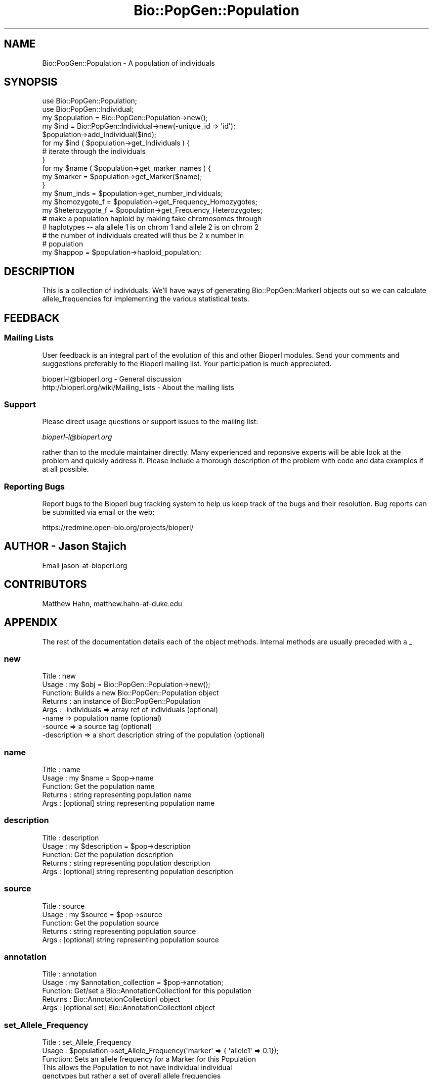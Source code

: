 .\" Automatically generated by Pod::Man 2.25 (Pod::Simple 3.16)
.\"
.\" Standard preamble:
.\" ========================================================================
.de Sp \" Vertical space (when we can't use .PP)
.if t .sp .5v
.if n .sp
..
.de Vb \" Begin verbatim text
.ft CW
.nf
.ne \\$1
..
.de Ve \" End verbatim text
.ft R
.fi
..
.\" Set up some character translations and predefined strings.  \*(-- will
.\" give an unbreakable dash, \*(PI will give pi, \*(L" will give a left
.\" double quote, and \*(R" will give a right double quote.  \*(C+ will
.\" give a nicer C++.  Capital omega is used to do unbreakable dashes and
.\" therefore won't be available.  \*(C` and \*(C' expand to `' in nroff,
.\" nothing in troff, for use with C<>.
.tr \(*W-
.ds C+ C\v'-.1v'\h'-1p'\s-2+\h'-1p'+\s0\v'.1v'\h'-1p'
.ie n \{\
.    ds -- \(*W-
.    ds PI pi
.    if (\n(.H=4u)&(1m=24u) .ds -- \(*W\h'-12u'\(*W\h'-12u'-\" diablo 10 pitch
.    if (\n(.H=4u)&(1m=20u) .ds -- \(*W\h'-12u'\(*W\h'-8u'-\"  diablo 12 pitch
.    ds L" ""
.    ds R" ""
.    ds C` ""
.    ds C' ""
'br\}
.el\{\
.    ds -- \|\(em\|
.    ds PI \(*p
.    ds L" ``
.    ds R" ''
'br\}
.\"
.\" Escape single quotes in literal strings from groff's Unicode transform.
.ie \n(.g .ds Aq \(aq
.el       .ds Aq '
.\"
.\" If the F register is turned on, we'll generate index entries on stderr for
.\" titles (.TH), headers (.SH), subsections (.SS), items (.Ip), and index
.\" entries marked with X<> in POD.  Of course, you'll have to process the
.\" output yourself in some meaningful fashion.
.ie \nF \{\
.    de IX
.    tm Index:\\$1\t\\n%\t"\\$2"
..
.    nr % 0
.    rr F
.\}
.el \{\
.    de IX
..
.\}
.\"
.\" Accent mark definitions (@(#)ms.acc 1.5 88/02/08 SMI; from UCB 4.2).
.\" Fear.  Run.  Save yourself.  No user-serviceable parts.
.    \" fudge factors for nroff and troff
.if n \{\
.    ds #H 0
.    ds #V .8m
.    ds #F .3m
.    ds #[ \f1
.    ds #] \fP
.\}
.if t \{\
.    ds #H ((1u-(\\\\n(.fu%2u))*.13m)
.    ds #V .6m
.    ds #F 0
.    ds #[ \&
.    ds #] \&
.\}
.    \" simple accents for nroff and troff
.if n \{\
.    ds ' \&
.    ds ` \&
.    ds ^ \&
.    ds , \&
.    ds ~ ~
.    ds /
.\}
.if t \{\
.    ds ' \\k:\h'-(\\n(.wu*8/10-\*(#H)'\'\h"|\\n:u"
.    ds ` \\k:\h'-(\\n(.wu*8/10-\*(#H)'\`\h'|\\n:u'
.    ds ^ \\k:\h'-(\\n(.wu*10/11-\*(#H)'^\h'|\\n:u'
.    ds , \\k:\h'-(\\n(.wu*8/10)',\h'|\\n:u'
.    ds ~ \\k:\h'-(\\n(.wu-\*(#H-.1m)'~\h'|\\n:u'
.    ds / \\k:\h'-(\\n(.wu*8/10-\*(#H)'\z\(sl\h'|\\n:u'
.\}
.    \" troff and (daisy-wheel) nroff accents
.ds : \\k:\h'-(\\n(.wu*8/10-\*(#H+.1m+\*(#F)'\v'-\*(#V'\z.\h'.2m+\*(#F'.\h'|\\n:u'\v'\*(#V'
.ds 8 \h'\*(#H'\(*b\h'-\*(#H'
.ds o \\k:\h'-(\\n(.wu+\w'\(de'u-\*(#H)/2u'\v'-.3n'\*(#[\z\(de\v'.3n'\h'|\\n:u'\*(#]
.ds d- \h'\*(#H'\(pd\h'-\w'~'u'\v'-.25m'\f2\(hy\fP\v'.25m'\h'-\*(#H'
.ds D- D\\k:\h'-\w'D'u'\v'-.11m'\z\(hy\v'.11m'\h'|\\n:u'
.ds th \*(#[\v'.3m'\s+1I\s-1\v'-.3m'\h'-(\w'I'u*2/3)'\s-1o\s+1\*(#]
.ds Th \*(#[\s+2I\s-2\h'-\w'I'u*3/5'\v'-.3m'o\v'.3m'\*(#]
.ds ae a\h'-(\w'a'u*4/10)'e
.ds Ae A\h'-(\w'A'u*4/10)'E
.    \" corrections for vroff
.if v .ds ~ \\k:\h'-(\\n(.wu*9/10-\*(#H)'\s-2\u~\d\s+2\h'|\\n:u'
.if v .ds ^ \\k:\h'-(\\n(.wu*10/11-\*(#H)'\v'-.4m'^\v'.4m'\h'|\\n:u'
.    \" for low resolution devices (crt and lpr)
.if \n(.H>23 .if \n(.V>19 \
\{\
.    ds : e
.    ds 8 ss
.    ds o a
.    ds d- d\h'-1'\(ga
.    ds D- D\h'-1'\(hy
.    ds th \o'bp'
.    ds Th \o'LP'
.    ds ae ae
.    ds Ae AE
.\}
.rm #[ #] #H #V #F C
.\" ========================================================================
.\"
.IX Title "Bio::PopGen::Population 3"
.TH Bio::PopGen::Population 3 "2014-06-06" "perl v5.14.2" "User Contributed Perl Documentation"
.\" For nroff, turn off justification.  Always turn off hyphenation; it makes
.\" way too many mistakes in technical documents.
.if n .ad l
.nh
.SH "NAME"
Bio::PopGen::Population \- A population of individuals
.SH "SYNOPSIS"
.IX Header "SYNOPSIS"
.Vb 5
\&  use Bio::PopGen::Population;
\&  use Bio::PopGen::Individual;
\&  my $population = Bio::PopGen::Population\->new();
\&  my $ind = Bio::PopGen::Individual\->new(\-unique_id => \*(Aqid\*(Aq);
\&  $population\->add_Individual($ind);
\&
\&  for my $ind ( $population\->get_Individuals ) {
\&    # iterate through the individuals
\&  }
\&
\&  for my $name ( $population\->get_marker_names ) {
\&    my $marker = $population\->get_Marker($name);
\&  }
\&
\&  my $num_inds = $population\->get_number_individuals;
\&
\&  my $homozygote_f   = $population\->get_Frequency_Homozygotes;
\&  my $heterozygote_f = $population\->get_Frequency_Heterozygotes;
\&
\&  # make a population haploid by making fake chromosomes through
\&  # haplotypes \-\- ala allele 1 is on chrom 1 and allele 2 is on chrom 2 
\&  # the number of individuals created will thus be 2 x number in
\&  # population
\&  my $happop = $population\->haploid_population;
.Ve
.SH "DESCRIPTION"
.IX Header "DESCRIPTION"
This is a collection of individuals.  We'll have ways of generating
Bio::PopGen::MarkerI objects out so we can calculate allele_frequencies
for implementing the various statistical tests.
.SH "FEEDBACK"
.IX Header "FEEDBACK"
.SS "Mailing Lists"
.IX Subsection "Mailing Lists"
User feedback is an integral part of the evolution of this and other
Bioperl modules. Send your comments and suggestions preferably to
the Bioperl mailing list.  Your participation is much appreciated.
.PP
.Vb 2
\&  bioperl\-l@bioperl.org                  \- General discussion
\&  http://bioperl.org/wiki/Mailing_lists  \- About the mailing lists
.Ve
.SS "Support"
.IX Subsection "Support"
Please direct usage questions or support issues to the mailing list:
.PP
\&\fIbioperl\-l@bioperl.org\fR
.PP
rather than to the module maintainer directly. Many experienced and 
reponsive experts will be able look at the problem and quickly 
address it. Please include a thorough description of the problem 
with code and data examples if at all possible.
.SS "Reporting Bugs"
.IX Subsection "Reporting Bugs"
Report bugs to the Bioperl bug tracking system to help us keep track
of the bugs and their resolution. Bug reports can be submitted via
email or the web:
.PP
.Vb 1
\&  https://redmine.open\-bio.org/projects/bioperl/
.Ve
.SH "AUTHOR \- Jason Stajich"
.IX Header "AUTHOR - Jason Stajich"
Email jason\-at\-bioperl.org
.SH "CONTRIBUTORS"
.IX Header "CONTRIBUTORS"
Matthew Hahn, matthew.hahn\-at\-duke.edu
.SH "APPENDIX"
.IX Header "APPENDIX"
The rest of the documentation details each of the object methods.
Internal methods are usually preceded with a _
.SS "new"
.IX Subsection "new"
.Vb 8
\& Title   : new
\& Usage   : my $obj = Bio::PopGen::Population\->new();
\& Function: Builds a new Bio::PopGen::Population object 
\& Returns : an instance of Bio::PopGen::Population
\& Args    : \-individuals => array ref of individuals (optional)
\&           \-name        => population name (optional)
\&           \-source      => a source tag (optional)
\&           \-description => a short description string of the population (optional)
.Ve
.SS "name"
.IX Subsection "name"
.Vb 5
\& Title   : name
\& Usage   : my $name = $pop\->name
\& Function: Get the population name
\& Returns : string representing population name
\& Args    : [optional] string representing population name
.Ve
.SS "description"
.IX Subsection "description"
.Vb 5
\& Title   : description
\& Usage   : my $description = $pop\->description
\& Function: Get the population description
\& Returns : string representing population description
\& Args    : [optional] string representing population description
.Ve
.SS "source"
.IX Subsection "source"
.Vb 5
\& Title   : source
\& Usage   : my $source = $pop\->source
\& Function: Get the population source
\& Returns : string representing population source
\& Args    : [optional] string representing population source
.Ve
.SS "annotation"
.IX Subsection "annotation"
.Vb 5
\& Title   : annotation
\& Usage   : my $annotation_collection = $pop\->annotation;
\& Function: Get/set a Bio::AnnotationCollectionI for this population
\& Returns : Bio::AnnotationCollectionI object
\& Args    : [optional set] Bio::AnnotationCollectionI object
.Ve
.SS "set_Allele_Frequency"
.IX Subsection "set_Allele_Frequency"
.Vb 10
\& Title   : set_Allele_Frequency
\& Usage   : $population\->set_Allele_Frequency(\*(Aqmarker\*(Aq => { \*(Aqallele1\*(Aq => 0.1});
\& Function: Sets an allele frequency for a Marker for this Population
\&           This allows the Population to not have individual individual
\&           genotypes but rather a set of overall allele frequencies
\& Returns : Count of the number of markers
\& Args    : \-name      => (string) marker name
\&           \-allele    => (string) allele name
\&           \-frequency => (double) allele frequency \- must be between 0 and 1
\&           OR
\&           \-frequencies => { \*(Aqmarker1\*(Aq => { \*(Aqallele1\*(Aq => 0.01,
\&                                            \*(Aqallele2\*(Aq => 0.99},
\&                             \*(Aqmarker2\*(Aq => ...
\&                            }
.Ve
.SS "add_Individual"
.IX Subsection "add_Individual"
.Vb 5
\& Title   : add_Individual
\& Usage   : $population\->add_Individual(@individuals);
\& Function: Add individuals to a population
\& Returns : count of the current number in the object 
\& Args    : Array of Individuals
.Ve
.SS "remove_Individuals"
.IX Subsection "remove_Individuals"
.Vb 5
\& Title   : remove_Individuals
\& Usage   : $population\->remove_Individuals(@ids);
\& Function: Remove individual(s) to a population
\& Returns : count of the current number in the object 
\& Args    : Array of ids
.Ve
.SS "get_Individuals"
.IX Subsection "get_Individuals"
.Vb 8
\& Title   : get_Individuals
\& Usage   : my @inds = $pop\->get_Individuals();
\& Function: Return the individuals, alternatively restrict by a criteria
\& Returns : Array of Bio::PopGen::IndividualI objects
\& Args    : none if want all the individuals OR,
\&           \-unique_id => To get an individual with a specific id
\&           \-marker    => To only get individuals which have a genotype specific
\&                        for a specific marker name
.Ve
.SS "get_Genotypes"
.IX Subsection "get_Genotypes"
.Vb 6
\& Title   : get_Genotypes
\& Usage   : my @genotypes = $pop\->get_Genotypes(\-marker => $name)
\& Function: Get the genotypes for all the individuals for a specific
\&           marker name
\& Returns : Array of Bio::PopGen::GenotypeI objects
\& Args    : \-marker => name of the marker
.Ve
.SS "get_marker_names"
.IX Subsection "get_marker_names"
.Vb 5
\& Title   : get_marker_names
\& Usage   : my @names = $pop\->get_marker_names;
\& Function: Get the names of the markers
\& Returns : Array of strings
\& Args    : [optional] boolean flag to ignore internal cache status
.Ve
.SS "get_Marker"
.IX Subsection "get_Marker"
.Vb 5
\& Title   : get_Marker
\& Usage   : my $marker = $population\->get_Marker($name)
\& Function: Get a Bio::PopGen::Marker object based on this population
\& Returns : Bio::PopGen::MarkerI object
\& Args    : name of the marker
.Ve
.SS "get_number_individuals"
.IX Subsection "get_number_individuals"
.Vb 5
\& Title   : get_number_individuals
\& Usage   : my $count = $pop\->get_number_individuals;
\& Function: Get the count of the number of individuals
\& Returns : integer >= 0
\& Args    : none
.Ve
.SS "set_number_individuals"
.IX Subsection "set_number_individuals"
.Vb 10
\& Title   : set_number_individuals
\&    Usage   : $pop\->set_number_individuals($num);
\& Function: Fixes the number of individuals, call this with
\&           0 to unset.
\&           Only use this if you know what you are doing,
\&           this is only relavent when you are just adding
\&           allele frequency data for a population and want to
\&           calculate something like theta
\& Returns : none
\& Args    : individual count, calling it with undef or 0
\&            will reset the value to return a number
\&            calculated from the number of individuals
\&            stored for this population.
.Ve
.SS "get_Frequency_Homozygotes"
.IX Subsection "get_Frequency_Homozygotes"
.Vb 5
\& Title   : get_Frequency_Homozygotes
\& Usage   : my $freq = $pop\->get_Frequency_Homozygotes;
\& Function: Calculate the frequency of homozygotes in the population
\& Returns : fraction between 0 and 1
\& Args    : $markername
.Ve
.SS "get_Frequency_Heterozygotes"
.IX Subsection "get_Frequency_Heterozygotes"
.Vb 5
\& Title   : get_Frequency_Heterozygotes
\& Usage   : my $freq = $pop\->get_Frequency_Homozygotes;
\& Function: Calculate the frequency of homozygotes in the population
\& Returns : fraction between 0 and 1
\& Args    : $markername
.Ve
.SS "haploid_population"
.IX Subsection "haploid_population"
.Vb 7
\& Title   : haploid_population
\& Usage   : my $pop = $population\->haploid_population;
\& Function: Make a new population where all the individuals
\&           are haploid \- effectively an individual out of each
\&           chromosome an individual has.  
\& Returns : L<Bio::PopGen::PopulationI>
\& Args    : None
.Ve
